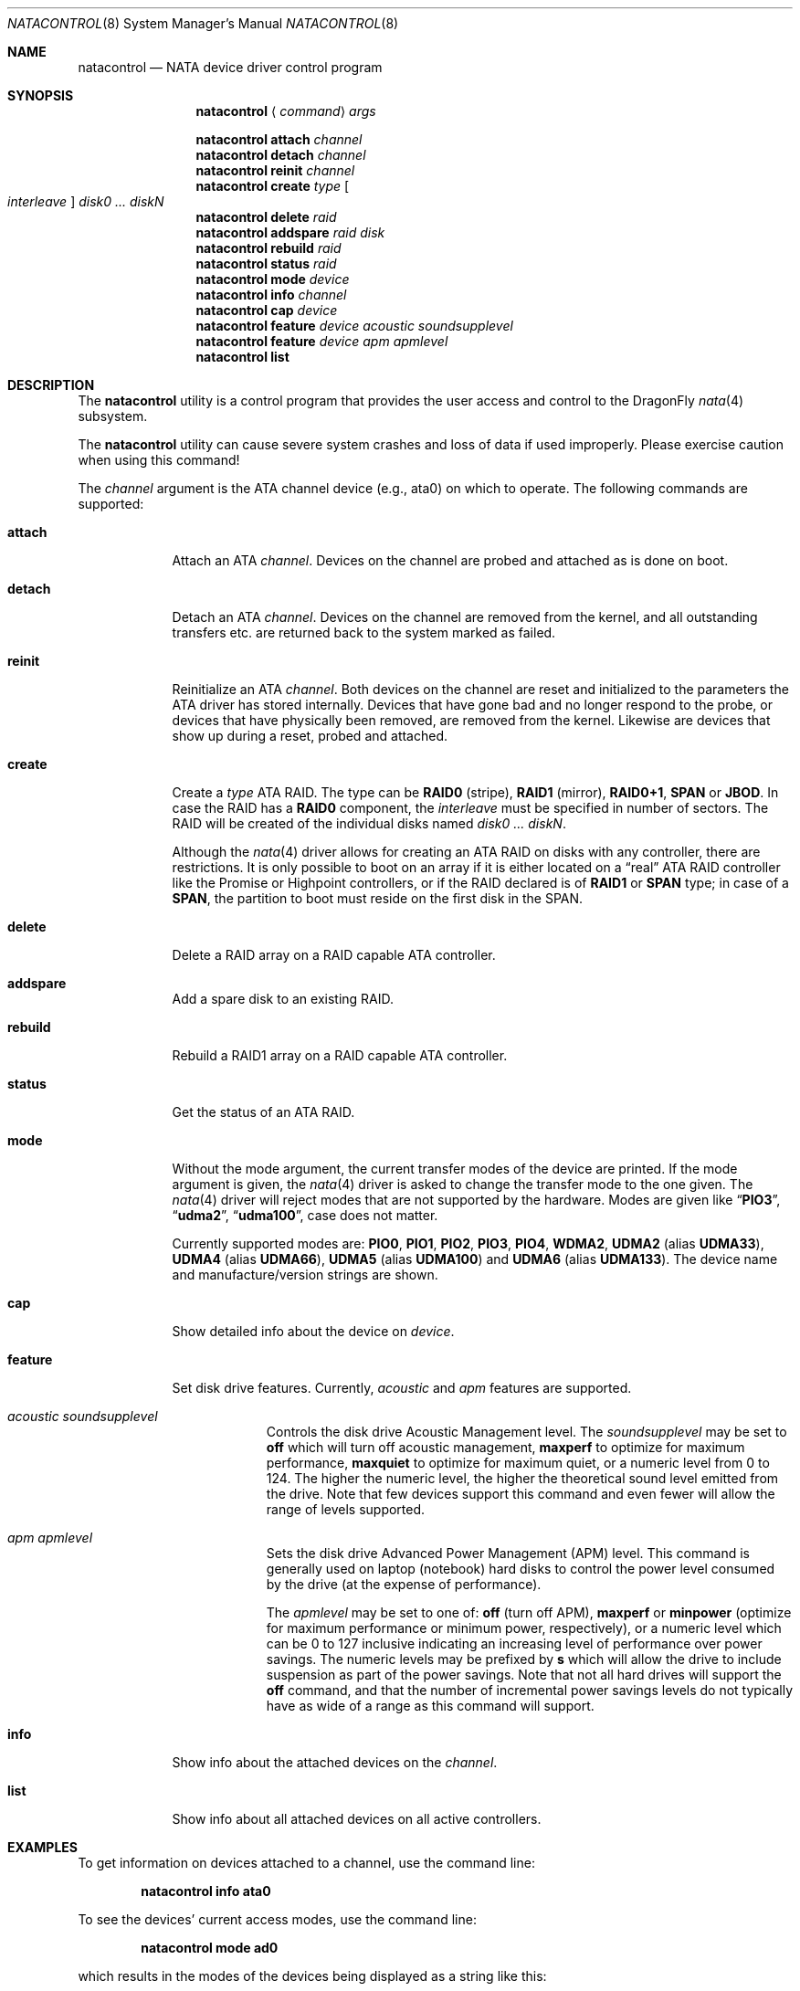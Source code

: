 .\"
.\" Copyright (c) 2000,2001,2002 Søren Schmidt <sos@FreeBSD.org>
.\" All rights reserved.
.\"
.\" Redistribution and use in source and binary forms, with or without
.\" modification, are permitted provided that the following conditions
.\" are met:
.\" 1. Redistributions of source code must retain the above copyright
.\"    notice, this list of conditions and the following disclaimer.
.\" 2. Redistributions in binary form must reproduce the above copyright
.\"    notice, this list of conditions and the following disclaimer in the
.\"    documentation and/or other materials provided with the distribution.
.\"
.\" THIS SOFTWARE IS PROVIDED BY THE AUTHOR AND CONTRIBUTORS ``AS IS'' AND
.\" ANY EXPRESS OR IMPLIED WARRANTIES, INCLUDING, BUT NOT LIMITED TO, THE
.\" IMPLIED WARRANTIES OF MERCHANTABILITY AND FITNESS FOR A PARTICULAR PURPOSE
.\" ARE DISCLAIMED.  IN NO EVENT SHALL THE AUTHOR OR CONTRIBUTORS BE LIABLE
.\" FOR ANY DIRECT, INDIRECT, INCIDENTAL, SPECIAL, EXEMPLARY, OR CONSEQUENTIAL
.\" DAMAGES (INCLUDING, BUT NOT LIMITED TO, PROCUREMENT OF SUBSTITUTE GOODS
.\" OR SERVICES; LOSS OF USE, DATA, OR PROFITS; OR BUSINESS INTERRUPTION)
.\" HOWEVER CAUSED AND ON ANY THEORY OF LIABILITY, WHETHER IN CONTRACT, STRICT
.\" LIABILITY, OR TORT (INCLUDING NEGLIGENCE OR OTHERWISE) ARISING IN ANY WAY
.\" OUT OF THE USE OF THIS SOFTWARE, EVEN IF ADVISED OF THE POSSIBILITY OF
.\" SUCH DAMAGE.
.\"
.\" $FreeBSD: src/sbin/atacontrol/atacontrol.8,v 1.28 2005/11/18 10:32:09 ru Exp $
.\"
.Dd March 23, 2013
.Dt NATACONTROL 8
.Os
.Sh NAME
.Nm natacontrol
.Nd NATA device driver control program
.Sh SYNOPSIS
.Nm
.Aq Ar command
.Ar args
.Pp
.Nm
.Ic attach
.Ar channel
.Nm
.Ic detach
.Ar channel
.Nm
.Ic reinit
.Ar channel
.Nm
.Ic create
.Ar type Oo Ar interleave Oc Ar disk0 ... diskN
.Nm
.Ic delete
.Ar raid
.Nm
.Ic addspare
.Ar raid disk
.Nm
.Ic rebuild
.Ar raid
.Nm
.Ic status
.Ar raid
.Nm
.Ic mode
.Ar device
.Nm
.Ic info
.Ar channel
.Nm
.Ic cap
.Ar device
.Nm
.Ic feature
.Ar device acoustic soundsupplevel
.Nm
.Ic feature
.Ar device apm apmlevel
.Nm
.Ic list
.Sh DESCRIPTION
The
.Nm
utility is a control program that provides the user access and control to the
.Dx
.Xr nata 4
subsystem.
.Pp
The
.Nm
utility
can cause severe system crashes and loss of data if used improperly.
Please
exercise caution when using this command!
.Pp
The
.Ar channel
argument is the ATA channel device (e.g., ata0) on which to operate.
The following commands are supported:
.Bl -tag -width "rebuild"
.It Ic attach
Attach an ATA
.Ar channel .
Devices on the channel are probed and attached as
is done on boot.
.It Ic detach
Detach an ATA
.Ar channel .
Devices on the channel are removed from the kernel,
and all outstanding transfers etc.\& are returned back to the system marked
as failed.
.It Ic reinit
Reinitialize an ATA
.Ar channel .
Both devices on the channel are reset and
initialized to the parameters the ATA driver has stored internally.
Devices that have gone bad and no longer respond to the probe, or devices
that have physically been removed, are removed from the kernel.
Likewise are devices that show up during a reset, probed and attached.
.It Ic create
Create a
.Ar type
ATA RAID.
The type can be
.Cm RAID0
(stripe),
.Cm RAID1
(mirror),
.Cm RAID0+1 ,
.Cm SPAN
or
.Cm JBOD .
In case the RAID has a
.Cm RAID0
component,
the
.Ar interleave
must be specified in number of sectors.
The RAID will be created
of the individual disks named
.Bk -words
.Ar disk0 ... diskN .
.Ek
.Pp
Although the
.Xr nata 4
driver allows for creating an ATA RAID on disks with any controller,
there are restrictions.
It is only possible to boot on an array if it is either located on a
.Dq real
ATA RAID controller like
the Promise or Highpoint controllers, or if the RAID declared is of
.Cm RAID1
or
.Cm SPAN
type; in case of a
.Cm SPAN ,
the partition to boot must
reside on the first disk in the SPAN.
.It Ic delete
Delete a RAID array on a RAID capable ATA controller.
.It Ic addspare
Add a spare disk to an existing RAID.
.It Ic rebuild
Rebuild a RAID1 array on a RAID capable ATA controller.
.It Ic status
Get the status of an ATA RAID.
.It Ic mode
Without the mode argument, the current transfer modes of the
device are printed.
If the mode argument is given, the
.Xr nata 4
driver is asked to change the transfer mode to the one given.
The
.Xr nata 4
driver will reject modes that are not supported by the hardware.
Modes are given like
.Dq Li PIO3 ,
.Dq Li udma2 ,
.Dq Li udma100 ,
case does not matter.
.Pp
Currently supported modes are:
.Cm PIO0 , PIO1 , PIO2 , PIO3 , PIO4 ,
.Cm WDMA2 ,
.Cm UDMA2
(alias
.Cm UDMA33 ) ,
.Cm UDMA4
(alias
.Cm UDMA66 ) ,
.Cm UDMA5
(alias
.Cm UDMA100 )
and
.Cm UDMA6
(alias
.Cm UDMA133 ) .
The device name and manufacture/version strings are shown.
.It Ic cap
Show detailed info about the device on
.Ar device .
.It Ic feature
Set disk drive features.
Currently,
.Ar acoustic
and
.Ar apm
features are supported.
.Bl -tag -width "acoustic"
.It Ar acoustic soundsupplevel
Controls the disk drive Acoustic Management level.
The
.Ar soundsupplevel
may be set to
.Cm off
which will turn off acoustic management,
.Cm maxperf
to optimize for maximum performance,
.Cm maxquiet
to optimize for maximum quiet, or a numeric level
from 0 to 124.
The higher the numeric level, the higher the
theoretical sound level emitted from the drive.
Note that few devices support this command and even fewer will allow the
range of levels supported.
.It Ar apm apmlevel
Sets the disk drive Advanced Power Management (APM) level.
This command is generally used on laptop (notebook) hard disks to control
the power level consumed by the drive (at the expense of performance).
.Pp
The
.Ar apmlevel
may be set to one of:
.Cm off
(turn off APM),
.Cm maxperf
or
.Cm minpower
(optimize for maximum performance or minimum power, respectively), or
a numeric level which can be 0 to 127 inclusive indicating an increasing
level of performance over power savings.
The numeric levels may be prefixed by
.Cm s
which will allow the drive to include suspension as part of the
power savings.
Note that not all hard drives will support the
.Cm off
command, and that the number of incremental power savings levels
do not typically have as wide of a range as this command will
support.
.El
.It Ic info
Show info about the attached devices on the
.Ar channel .
.It Ic list
Show info about all attached devices on all active controllers.
.El
.Sh EXAMPLES
To get information on devices attached to a channel,
use the command line:
.Pp
.Dl "natacontrol info ata0"
.Pp
To see the devices' current access modes, use the command line:
.Pp
.Dl "natacontrol mode ad0"
.Pp
which results in the modes of the devices being displayed as a string
like this:
.Pp
.Dl "current mode = UDMA100"
.Pp
You can set the mode with
.Nm
and a string like the above,
for example:
.Pp
.Dl "natacontrol mode ad0 PIO4"
.Pp
The new modes are set as soon as the
.Nm
command returns.
.Sh SEE ALSO
.Xr nata 4
.Sh HISTORY
The
.Nm
utility first appeared in
.Fx 4.6
and was imported into
.Dx 1.7 .
.Sh AUTHORS
.An -nosplit
The
.Nm
utility was written by
.An S\(/oren Schmidt Aq Mt sos@FreeBSD.org .
.Pp
This manual page was written by
.An S\(/oren Schmidt Aq Mt sos@FreeBSD.org .
